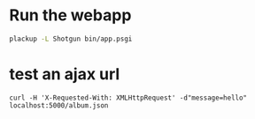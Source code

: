 * Run the webapp
#+BEGIN_SRC bash
plackup -L Shotgun bin/app.psgi
#+END_SRC
* test an ajax url
#+BEGIN_SRC 
curl -H 'X-Requested-With: XMLHttpRequest' -d"message=hello" localhost:5000/album.json
#+END_SRC
